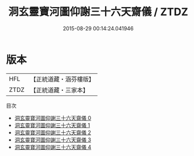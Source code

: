 #+TITLE: 洞玄靈寶河圖仰謝三十六天齋儀 / ZTDZ

#+DATE: 2015-08-29 00:14:24.041946
* 版本
 |       HFL|【正統道藏・涵芬樓版】|
 |      ZTDZ|【正統道藏・三家本】|
目次
 - [[file:KR5b0218_000.txt][洞玄靈寶河圖仰謝三十六天齋儀 0]]
 - [[file:KR5b0218_001.txt][洞玄靈寶河圖仰謝三十六天齋儀 1]]
 - [[file:KR5b0218_002.txt][洞玄靈寶河圖仰謝三十六天齋儀 2]]
 - [[file:KR5b0218_003.txt][洞玄靈寶河圖仰謝三十六天齋儀 3]]
 - [[file:KR5b0218_004.txt][洞玄靈寶河圖仰謝三十六天齋儀 4]]
